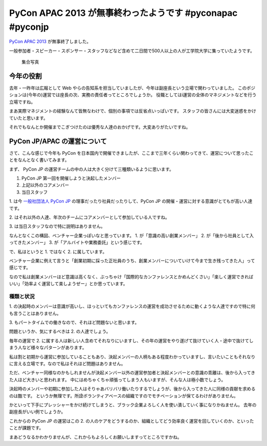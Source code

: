 PyCon APAC 2013 が無事終わったようです #pyconapac #pyconjp
==========================================================

`PyCon APAC 2013 <http://apac-2013.pycon.jp/>`__ が無事終了しました。

一般参加者・スピーカー・スポンサー・スタッフなどなど含めて二日間で500人以上の人が工学院大学に集っていたようです。

.. figure:: http://apac-2013.pycon.jp/_static/pyconapac2013-group-photo.jpg
   :width: 100%

   集合写真


今年の役割
----------

去年・一昨年は広報として Web やらの告知系を担当していましたが、今年は副座長という立場で関わっていました。
このポジションは(今年の)運営では座長の次、実務の責任者ってところでしょうか。
役職としてはi運営の全体のマネジメントなどを行う立場ですね。

まあ実際マネジメントの経験なんて皆無なわけで、個別の事項では反省点いっぱいです。
スタッフの皆さんには大変迷惑をかけていたと思います。

それでもなんとか開催までこぎつけたのは優秀な人達のおかげです。大変ありがたいですね。


PyCon JP/APAC の運営について
----------------------------

さて、こんな感じで今年も PyCon を日本国内で開催できましたが、ここまで三年くらい関わってきて、運営について思ったことをなんとなく書いてみます。

まず、 PyCon JP の運営チームの中の人は大きく分けて三種類いるように思います。

1. PyCon JP 第一回を開催しようと決起したメンバー
2. 上記以外のコアメンバー
3. 当日スタッフ

\1. は今 `一般社団法人 PyCon JP <http://www.pycon.jp/>`_ の理事だったり社員だったりして、PyCon JP の開催・運営に対する意識がとてもが高い人達です。

\2. はそれ以外の人達、年次のチームにコアメンバーとして参加している人ですね。

\3. は当日スタッフなので特に説明はありません。

なんとなくこの構図、ベンチャー企業っぽいなと思っています。
\1. が「意識の高い創業メンバー」 2. が「後から社員として入ってきたメンバー」 3. が「アルバイトや業務委託」という感じです。

で、私はというと 1. ではなく 2. に属しています。

ベンチャー企業に例えて言うと「創業初期に採った正社員のうち、創業メンバーについていけて今まで生き残ってきた人」って感じです。

なので私は創業メンバーほど意識は高くなく、ぶっちゃけ「国際的なカンファレンスとかめんどくさい」「楽しく運営できればいい」「効率よく運営して楽しようぜー」とか思っています。

種類と状況
~~~~~~~~~~

\1. の決起時のメンバーは意識が高いし、ほっといてもカンファレンスの運営を成功させるために動くような人達ですので特に何も言うことはありません。

\3. もパートタイムでの働きなので、それほど問題ないと思います。

問題というか、気にするべきは 2. の人達でしょう。

毎年の運営で 2. に属する人は新しい人含めてそれなりにいますし、その年の運営をやり遂げて抜けていく人・途中で抜けてしまう人など様々なパターンがあります。

私は割と初期から運営に参加していることもあり、決起メンバーの人柄もある程度わかっていますし、言いたいこともそれなりに言える立場です。なので私はそれほど問題はありません。

ただ、ベンチャー同様なのかもしれませんが決起メンバー以外の運営参加者と決起メンバーとの意識の乖離は、後から入ってきた人ほど大きいと思われます。
中にはめちゃくちゃ頑張ってしまう人もいますが、そんな人は極小数でしょう。

決起時のメンバーや初期に参加した人はそりゃあバリバリ働いたりするでしょうが、後から入ってきた人に同様の貢献を求めるのは酷です。
というか無理です。所詮ボランティアベースの組織ですのでモチベーションが保てるわけがありません。

かといって下手にプレッシャーをかけ続けてしまうと、ブラック企業よろしく人を使い潰していく事になりかねません。
去年の副座長がいい例でしょうか。

これからの PyCon JP の運営はこの 2. の人のケアをどうするのか、組織としてどう効率良く運営を回していくのか、といったことが課題です。

まあどうなるかわかりませんが、これからもよろしくお願いしますってところですかね。


.. author:: default
.. categories:: none
.. tags:: PyCon APAC, PyCon JP, PyCon, Python
.. comments::
